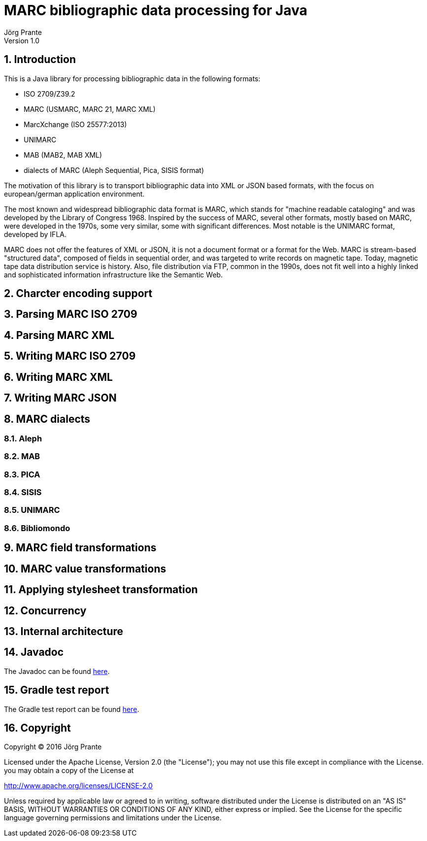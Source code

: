 = MARC bibliographic data processing for Java
Jörg Prante
Version 1.0
:sectnums:
:toc: preamble
:toclevels: 4
:!toc-title: Content
:description: MARC bibliographic data processing
:keywords: MARC, Java,  bibliographic data processing

== Introduction

This is a Java library for processing bibliographic data in the following formats:

- ISO 2709/Z39.2
- MARC (USMARC, MARC 21, MARC XML)
- MarcXchange (ISO 25577:2013)
- UNIMARC
- MAB (MAB2, MAB XML)
- dialects of MARC (Aleph Sequential, Pica, SISIS format)

The motivation of this library is to transport bibliographic data into XML or JSON based formats,
with the focus on european/german application environment.

The most known and widespread bibliographic data format is MARC, which stands for "machine readable cataloging"
and was developed by the Library of Congress 1968. Inspired by the success of MARC, several other formats, mostly based
on MARC, were developed in the 1970s, some very similar, some with significant differences. Most notable
is the UNIMARC format, developed by IFLA.

MARC does not offer the features of XML or JSON, it is not a document format
or a format for the Web. MARC is stream-based "structured data", composed of fields in sequential order,
and was targeted to write records on magnetic tape.
Today, magnetic tape data distribution service is history. Also, file distribution via FTP, common in the 1990s,
does not fit well into a highly linked and sophisticated  information infrastructure like the Semantic Web.

== Charcter encoding support

== Parsing MARC ISO 2709

== Parsing MARC XML

== Writing MARC ISO 2709

== Writing MARC XML

== Writing MARC JSON

== MARC dialects

=== Aleph

=== MAB

=== PICA

=== SISIS

=== UNIMARC

=== Bibliomondo

== MARC field transformations

== MARC value transformations

== Applying stylesheet transformation

== Concurrency

== Internal architecture

== Javadoc

The Javadoc can be found link:javadoc[here].

== Gradle test report

The Gradle test report can be found link:test[here].

== Copyright

Copyright (C) 2016 Jörg Prante

Licensed under the Apache License, Version 2.0 (the "License");
you may not use this file except in compliance with the License.
you may obtain a copy of the License at

http://www.apache.org/licenses/LICENSE-2.0

Unless required by applicable law or agreed to in writing, software
distributed under the License is distributed on an "AS IS" BASIS,
WITHOUT WARRANTIES OR CONDITIONS OF ANY KIND, either express or implied.
See the License for the specific language governing permissions and
limitations under the License.
